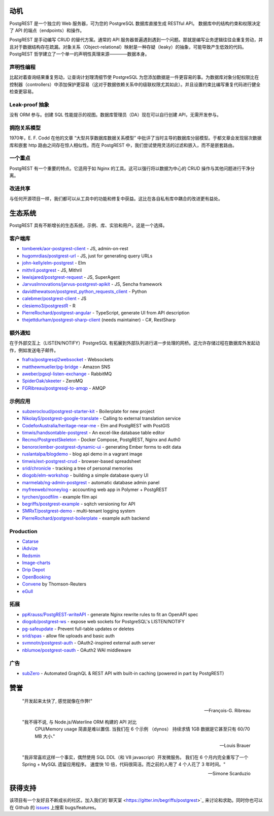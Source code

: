 动机
##########

PostgREST 是一个独立的 Web 服务器，可为您的 PostgreSQL 数据库直接生成 RESTful API。 数据库中的结构约束和权限决定了 API 的端点（endpoints）和操作。

PostgREST 是手动编写 CRUD 的替代方案。通常的 API 服务器普遍遇到遇到一个问题。那就是编写业务逻辑往往会重复劳动，并且对于数据结构存在疏漏。对象关系（Object-relational）映射是一种存疑（leaky）的抽象，可能导致产生低效的代码。PostgREST 哲学建立了一个单一的声明性真理来源————数据本身。

声明性编程
-----------------------

比起对着查询结果重复劳动，让查询计划理清细节使 PostgreSQL 为您添加数据是一件更容易的事。为数据库对象分配权限比在控制器（controllers）中添加保护更容易（这对于数据依赖关系中的级联权限尤其如此）。并且设置约束比编写重复代码进行健全检查更容易。

Leak-proof 抽象
----------------------

没有 ORM 参与。创建 SQL 性能提示的视图。数据库管理员（DA）现在可以自行创建 API，无需开发参与。

拥抱关系模型
------------------------------

1970年，E. F. Codd 在他的文章 “大型共享数据库数据关系模型” 中批评了当时主导的数据库分层模型。于都文章会发现层次数据库和嵌套 http 路由之间存在惊人相似性。而在 PostgREST 中，我们尝试使用灵活的过滤和嵌入，而不是嵌套路由。

一个重点
--------------

PostgREST 有一个重要的特点。它适用于如 Nginx 的工具。这可以强行将以数据为中心的 CRUD 操作与其他问题进行干净分离。

改进共享
-------------------

与任何开源项目一样，我们都可以从工具中的功能和修复中获益。这比在各自私有库中耦合的改进更有益处。

生态系统
#########

PostgREST 具有不断增长的生态系统，示例、库、实验和用户。这是一个选择。

.. _clientside_libraries:

客户端库
---------------------

* `tomberek/aor-postgrest-client <https://github.com/tomberek/aor-postgrest-client>`_ - JS, admin-on-rest
* `hugomrdias/postgrest-url <https://github.com/hugomrdias/postgrest-url>`_ - JS, just for generating query URLs
* `john-kelly/elm-postgrest <https://github.com/john-kelly/elm-postgrest>`_ - Elm
* `mithril.postgrest <https://github.com/catarse/mithril.postgrest>`_ - JS, Mithril
* `lewisjared/postgrest-request <https://github.com/lewisjared/postgrest-request>`_ - JS, SuperAgent
* `JarvusInnovations/jarvus-postgrest-apikit <https://github.com/JarvusInnovations/jarvus-postgrest-apikit>`_ - JS, Sencha framework
* `davidthewatson/postgrest_python_requests_client <https://github.com/davidthewatson/postgrest_python_requests_client>`_ - Python
* `calebmer/postgrest-client <https://github.com/calebmer/postgrest-client>`_ - JS
* `clesiemo3/postgrestR <https://github.com/clesiemo3/postgrestR>`_ - R
* `PierreRochard/postgrest-angular <https://github.com/PierreRochard/postgrest-angular>`_ - TypeScript, generate UI from API description
* `thejettdurham/postgrest-sharp-client <https://github.com/thejettdurham/postgrest-sharp-client>`_ (needs maintainer) - C#, RestSharp

额外通知
---------------------

在于外部交互上（LISTEN/NOTIFY）PostgreSQL 有拓展到外部队列进行进一步处理的网桥。这允许存储过程在数据库外发起动作，例如发送电子邮件。

* `frafra/postgresql2websocket <https://github.com/frafra/postgresql2websocket>`_ - Websockets
* `matthewmueller/pg-bridge <https://github.com/matthewmueller/pg-bridge>`_ - Amazon SNS
* `aweber/pgsql-listen-exchange <https://github.com/aweber/pgsql-listen-exchange>`_ - RabbitMQ
* `SpiderOak/skeeter <https://github.com/SpiderOak/skeeter>`_ - ZeroMQ
* `FGRibreau/postgresql-to-amqp <https://github.com/FGRibreau/postgresql-to-amqp>`_ - AMQP

示例应用
------------

* `subzerocloud/postgrest-starter-kit <https://github.com/subzerocloud/postgrest-starter-kit>`_ - Boilerplate for new project
* `NikolayS/postgrest-google-translate <https://github.com/NikolayS/postgrest-google-translate>`_ - Calling to external translation service
* `CodeforAustralia/heritage-near-me <https://github.com/CodeforAustralia/heritage-near-me>`_ - Elm and PostgREST with PostGIS
* `timwis/handsontable-postgrest <https://github.com/timwis/handsontable-postgrest>`_ - An excel-like database table editor
* `Recmo/PostgrestSkeleton <https://github.com/Recmo/PostgrestSkeleton>`_ - Docker Compose, PostgREST, Nginx and Auth0
* `benoror/ember-postgrest-dynamic-ui <https://github.com/benoror/ember-postgrest-dynamic-ui>`_ - generating Ember forms to edit data
* `ruslantalpa/blogdemo <https://github.com/ruslantalpa/blogdemo>`_ - blog api demo in a vagrant image
* `timwis/ext-postgrest-crud <https://github.com/timwis/ext-postgrest-crud>`_ - browser-based spreadsheet
* `srid/chronicle <https://github.com/srid/chronicle>`_ - tracking a tree of personal memories
* `diogob/elm-workshop <https://github.com/diogob/elm-workshop>`_ - building a simple database query UI
* `marmelab/ng-admin-postgrest <https://github.com/marmelab/ng-admin-postgrest>`_ - automatic database admin panel
* `myfreeweb/moneylog <https://github.com/myfreeweb/moneylog>`_ - accounting web app in Polymer + PostgREST
* `tyrchen/goodfilm <https://github.com/tyrchen/goodfilm>`_ - example film api
* `begriffs/postgrest-example <https://github.com/begriffs/postgrest-example>`_ - sqitch versioning for API
* `SMRxT/postgrest-demo <https://github.com/SMRxT/postgrest-demo>`_ - multi-tenant logging system
* `PierreRochard/postgrest-boilerplate <https://github.com/PierreRochard/postgrest-boilerplate>`_ - example auth backend

Production
-------------

* `Catarse <https://www.catarse.me/>`_
* `iAdvize <http://iadvize.com/>`_
* `Redsmin <https://www.redsmin.com/>`_
* `Image-charts <https://image-charts.com/>`_
* `Drip Depot <https://www.dripdepot.com/>`_
* `OpenBooking <http://openbooking.ch>`_
* `Convene <https://info.convene.thomsonreuters.com/en.html>`_ by Thomson-Reuters
* `eGull <http://www.egull.co>`_

拓展
----------

* `ppKrauss/PostgREST-writeAPI <https://github.com/ppKrauss/PostgREST-writeAPI>`_ - generate Nginx rewrite rules to fit an OpenAPI spec
* `diogob/postgrest-ws <https://github.com/diogob/postgrest-ws>`_ - expose web sockets for PostgreSQL's LISTEN/NOTIFY
* `pg-safeupdate <https://bitbucket.org/eradman/pg-safeupdate/>`_ - Prevent full-table updates or deletes
* `srid/spas <https://github.com/srid/spas>`_ - allow file uploads and basic auth
* `svmnotn/postgrest-auth <https://github.com/svmnotn/postgrest-auth>`_ - OAuth2-inspired external auth server
* `nblumoe/postgrest-oauth <https://github.com/nblumoe/postgrest-oauth>`_ - OAuth2 WAI middleware

广告
---------------

* `subZero <https://subzero.cloud/>`_ - Automated GraphQL & REST API with built-in caching (powered in part by PostgREST)

赞誉
############

  "开发起来太快了, 感觉就像在作弊!"

  -- François-G. Ribreau

  "我不得不说, 与 Node.js/Waterline ORM 构建的 API 对比
   CPU/Memory usage 简直是难以置信. 当我们在 6 个示例 （dynos）
   持续求情 1GB 数据是它甚至只有 60/70 MB 大小."

  -- Louis Brauer

  "我非常喜欢这样一个事实，偶然使用 SQL DDL（和 V8 javascript）开发微服务。
  我们在 6 个月内完全重写了一个 Spring + MySQL 遗留应用程序。 
  速度快 10 倍，代码很简洁。而之前的人用了 4 个人花了 3 年时间。"

  -- Simone Scarduzio

获得支持
################

该项目有一个友好且不断成长的社区。加入我们的`聊天室 <https://gitter.im/begriffs/postgrest>`_ 来讨论和求助。同时你也可以在 Github 的 `issues <https://github.com/begriffs/postgrest/issues>`_ 上搜索 bugs/features。
